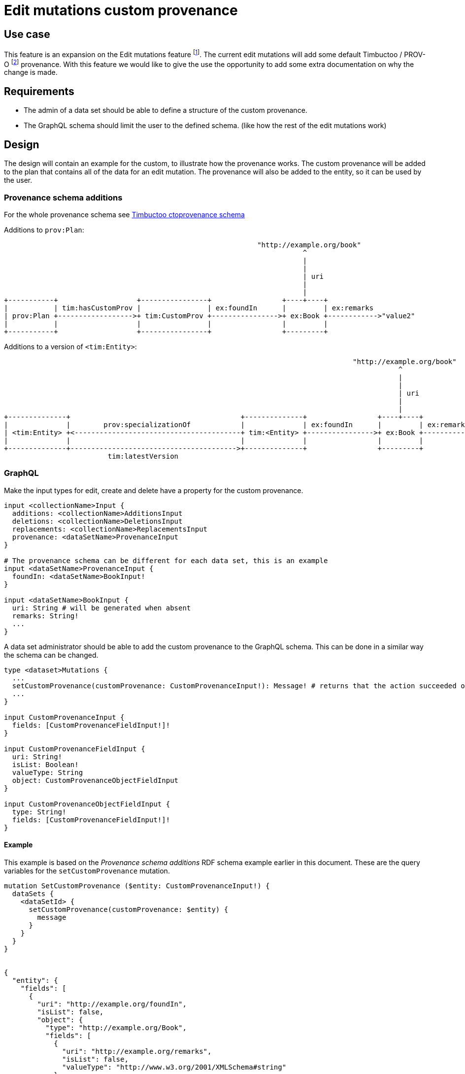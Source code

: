 = Edit mutations custom provenance

== Use case
This feature is an expansion on the Edit mutations feature footnote:[link:edit-mutations.adoc[Edit mutations]].
The current edit mutations will add some default Timbuctoo / PROV-O footnote:[https://www.w3.org/TR/2013/REC-prov-o-20130430/[PROV-O]] provenance.
With this feature we would like to give the use the opportunity to add some extra documentation on why the change is made.

== Requirements
* The admin of a data set should be able to define a structure of the custom provenance.
* The GraphQL schema should limit the user to the defined schema. (like how the rest of the edit mutations work)

== Design
The design will contain an example for the custom, to illustrate how the provenance works.
The custom provenance will be added to the plan that contains all of the data for an edit mutation.
The provenance will also be added to the entity, so it can be used by the user.

=== Provenance schema additions
For the whole provenance schema see link:tim-default-provenance.adoc[Timbuctoo ctoprovenance schema]

Additions to `prov:Plan`:
----
                                                             "http://example.org/book"
                                                                        ^
                                                                        |
                                                                        |
                                                                        | uri
                                                                        |
                                                                        |
+-----------+                   +----------------+                 +----+----+
|           | tim:hasCustomProv |                | ex:foundIn      |         | ex:remarks
| prov:Plan +------------------>+ tim:CustomProv +---------------->+ ex:Book +------------>"value2"
|           |                   |                |                 |         |
+-----------+                   +----------------+                 +---------+
----

Additions to a version of `<tim:Entity>`:
----
                                                                                    "http://example.org/book"
                                                                                               ^
                                                                                               |
                                                                                               |
                                                                                               | uri
                                                                                               |
                                                                                               |
+--------------+                                         +--------------+                 +----+----+
|              |        prov:specializationOf            |              | ex:foundIn      |         | ex:remarks
| <tim:Entity> +<----------------------------------------+ tim:<Entity> +---------------->+ ex:Book +------------>"value2"
|              |                                         |              |                 |         |
+--------------+---------------------------------------->+--------------+                 +---------+
                         tim:latestVersion

----

=== GraphQL
Make the input types for edit, create and delete have a property for the custom provenance.
----
input <collectionName>Input {
  additions: <collectionName>AdditionsInput
  deletions: <collectionName>DeletionsInput
  replacements: <collectionName>ReplacementsInput
  provenance: <dataSetName>ProvenanceInput
}

# The provenance schema can be different for each data set, this is an example
input <dataSetName>ProvenanceInput {
  foundIn: <dataSetName>BookInput!
}

input <dataSetName>BookInput {
  uri: String # will be generated when absent
  remarks: String!
  ...
}
----

A data set administrator should be able to add the custom provenance to the GraphQL schema.
This can be done in a similar way the schema can be changed.
----
type <dataset>Mutations {
  ...
  setCustomProvenance(customProvenance: CustomProvenanceInput!): Message! # returns that the action succeeded or why not
  ...
}

input CustomProvenanceInput {
  fields: [CustomProvenanceFieldInput!]!
}

input CustomProvenanceFieldInput {
  uri: String!
  isList: Boolean!
  valueType: String
  object: CustomProvenanceObjectFieldInput
}

input CustomProvenanceObjectFieldInput {
  type: String!
  fields: [CustomProvenanceFieldInput!]!
}


----

==== Example
This example is based on the _Provenance schema additions_ RDF schema example earlier in this document.
These are the query variables for the `setCustomProvenance` mutation.
----
mutation SetCustomProvenance ($entity: CustomProvenanceInput!) {
  dataSets {
    <dataSetId> {
      setCustomProvenance(customProvenance: $entity) {
        message
      }
    }
  }
}


{
  "entity": {
    "fields": [
      {
        "uri": "http://example.org/foundIn",
        "isList": false,
        "object": {
          "type": "http://example.org/Book",
          "fields": [
            {
              "uri": "http://example.org/remarks",
              "isList": false,
              "valueType": "http://www.w3.org/2001/XMLSchema#string"
            }
          ]
        }
      }
    ]
  }
}
----

